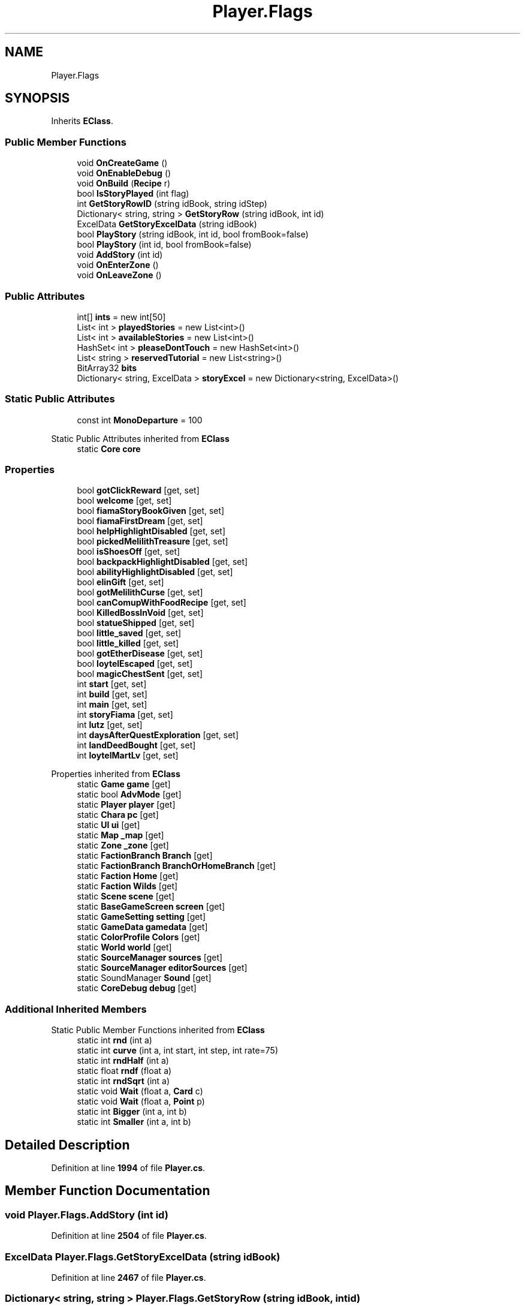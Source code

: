 .TH "Player.Flags" 3 "Elin Modding Docs Doc" \" -*- nroff -*-
.ad l
.nh
.SH NAME
Player.Flags
.SH SYNOPSIS
.br
.PP
.PP
Inherits \fBEClass\fP\&.
.SS "Public Member Functions"

.in +1c
.ti -1c
.RI "void \fBOnCreateGame\fP ()"
.br
.ti -1c
.RI "void \fBOnEnableDebug\fP ()"
.br
.ti -1c
.RI "void \fBOnBuild\fP (\fBRecipe\fP r)"
.br
.ti -1c
.RI "bool \fBIsStoryPlayed\fP (int flag)"
.br
.ti -1c
.RI "int \fBGetStoryRowID\fP (string idBook, string idStep)"
.br
.ti -1c
.RI "Dictionary< string, string > \fBGetStoryRow\fP (string idBook, int id)"
.br
.ti -1c
.RI "ExcelData \fBGetStoryExcelData\fP (string idBook)"
.br
.ti -1c
.RI "bool \fBPlayStory\fP (string idBook, int id, bool fromBook=false)"
.br
.ti -1c
.RI "bool \fBPlayStory\fP (int id, bool fromBook=false)"
.br
.ti -1c
.RI "void \fBAddStory\fP (int id)"
.br
.ti -1c
.RI "void \fBOnEnterZone\fP ()"
.br
.ti -1c
.RI "void \fBOnLeaveZone\fP ()"
.br
.in -1c
.SS "Public Attributes"

.in +1c
.ti -1c
.RI "int[] \fBints\fP = new int[50]"
.br
.ti -1c
.RI "List< int > \fBplayedStories\fP = new List<int>()"
.br
.ti -1c
.RI "List< int > \fBavailableStories\fP = new List<int>()"
.br
.ti -1c
.RI "HashSet< int > \fBpleaseDontTouch\fP = new HashSet<int>()"
.br
.ti -1c
.RI "List< string > \fBreservedTutorial\fP = new List<string>()"
.br
.ti -1c
.RI "BitArray32 \fBbits\fP"
.br
.ti -1c
.RI "Dictionary< string, ExcelData > \fBstoryExcel\fP = new Dictionary<string, ExcelData>()"
.br
.in -1c
.SS "Static Public Attributes"

.in +1c
.ti -1c
.RI "const int \fBMonoDeparture\fP = 100"
.br
.in -1c

Static Public Attributes inherited from \fBEClass\fP
.in +1c
.ti -1c
.RI "static \fBCore\fP \fBcore\fP"
.br
.in -1c
.SS "Properties"

.in +1c
.ti -1c
.RI "bool \fBgotClickReward\fP\fR [get, set]\fP"
.br
.ti -1c
.RI "bool \fBwelcome\fP\fR [get, set]\fP"
.br
.ti -1c
.RI "bool \fBfiamaStoryBookGiven\fP\fR [get, set]\fP"
.br
.ti -1c
.RI "bool \fBfiamaFirstDream\fP\fR [get, set]\fP"
.br
.ti -1c
.RI "bool \fBhelpHighlightDisabled\fP\fR [get, set]\fP"
.br
.ti -1c
.RI "bool \fBpickedMelilithTreasure\fP\fR [get, set]\fP"
.br
.ti -1c
.RI "bool \fBisShoesOff\fP\fR [get, set]\fP"
.br
.ti -1c
.RI "bool \fBbackpackHighlightDisabled\fP\fR [get, set]\fP"
.br
.ti -1c
.RI "bool \fBabilityHighlightDisabled\fP\fR [get, set]\fP"
.br
.ti -1c
.RI "bool \fBelinGift\fP\fR [get, set]\fP"
.br
.ti -1c
.RI "bool \fBgotMelilithCurse\fP\fR [get, set]\fP"
.br
.ti -1c
.RI "bool \fBcanComupWithFoodRecipe\fP\fR [get, set]\fP"
.br
.ti -1c
.RI "bool \fBKilledBossInVoid\fP\fR [get, set]\fP"
.br
.ti -1c
.RI "bool \fBstatueShipped\fP\fR [get, set]\fP"
.br
.ti -1c
.RI "bool \fBlittle_saved\fP\fR [get, set]\fP"
.br
.ti -1c
.RI "bool \fBlittle_killed\fP\fR [get, set]\fP"
.br
.ti -1c
.RI "bool \fBgotEtherDisease\fP\fR [get, set]\fP"
.br
.ti -1c
.RI "bool \fBloytelEscaped\fP\fR [get, set]\fP"
.br
.ti -1c
.RI "bool \fBmagicChestSent\fP\fR [get, set]\fP"
.br
.ti -1c
.RI "int \fBstart\fP\fR [get, set]\fP"
.br
.ti -1c
.RI "int \fBbuild\fP\fR [get, set]\fP"
.br
.ti -1c
.RI "int \fBmain\fP\fR [get, set]\fP"
.br
.ti -1c
.RI "int \fBstoryFiama\fP\fR [get, set]\fP"
.br
.ti -1c
.RI "int \fBlutz\fP\fR [get, set]\fP"
.br
.ti -1c
.RI "int \fBdaysAfterQuestExploration\fP\fR [get, set]\fP"
.br
.ti -1c
.RI "int \fBlandDeedBought\fP\fR [get, set]\fP"
.br
.ti -1c
.RI "int \fBloytelMartLv\fP\fR [get, set]\fP"
.br
.in -1c

Properties inherited from \fBEClass\fP
.in +1c
.ti -1c
.RI "static \fBGame\fP \fBgame\fP\fR [get]\fP"
.br
.ti -1c
.RI "static bool \fBAdvMode\fP\fR [get]\fP"
.br
.ti -1c
.RI "static \fBPlayer\fP \fBplayer\fP\fR [get]\fP"
.br
.ti -1c
.RI "static \fBChara\fP \fBpc\fP\fR [get]\fP"
.br
.ti -1c
.RI "static \fBUI\fP \fBui\fP\fR [get]\fP"
.br
.ti -1c
.RI "static \fBMap\fP \fB_map\fP\fR [get]\fP"
.br
.ti -1c
.RI "static \fBZone\fP \fB_zone\fP\fR [get]\fP"
.br
.ti -1c
.RI "static \fBFactionBranch\fP \fBBranch\fP\fR [get]\fP"
.br
.ti -1c
.RI "static \fBFactionBranch\fP \fBBranchOrHomeBranch\fP\fR [get]\fP"
.br
.ti -1c
.RI "static \fBFaction\fP \fBHome\fP\fR [get]\fP"
.br
.ti -1c
.RI "static \fBFaction\fP \fBWilds\fP\fR [get]\fP"
.br
.ti -1c
.RI "static \fBScene\fP \fBscene\fP\fR [get]\fP"
.br
.ti -1c
.RI "static \fBBaseGameScreen\fP \fBscreen\fP\fR [get]\fP"
.br
.ti -1c
.RI "static \fBGameSetting\fP \fBsetting\fP\fR [get]\fP"
.br
.ti -1c
.RI "static \fBGameData\fP \fBgamedata\fP\fR [get]\fP"
.br
.ti -1c
.RI "static \fBColorProfile\fP \fBColors\fP\fR [get]\fP"
.br
.ti -1c
.RI "static \fBWorld\fP \fBworld\fP\fR [get]\fP"
.br
.ti -1c
.RI "static \fBSourceManager\fP \fBsources\fP\fR [get]\fP"
.br
.ti -1c
.RI "static \fBSourceManager\fP \fBeditorSources\fP\fR [get]\fP"
.br
.ti -1c
.RI "static SoundManager \fBSound\fP\fR [get]\fP"
.br
.ti -1c
.RI "static \fBCoreDebug\fP \fBdebug\fP\fR [get]\fP"
.br
.in -1c
.SS "Additional Inherited Members"


Static Public Member Functions inherited from \fBEClass\fP
.in +1c
.ti -1c
.RI "static int \fBrnd\fP (int a)"
.br
.ti -1c
.RI "static int \fBcurve\fP (int a, int start, int step, int rate=75)"
.br
.ti -1c
.RI "static int \fBrndHalf\fP (int a)"
.br
.ti -1c
.RI "static float \fBrndf\fP (float a)"
.br
.ti -1c
.RI "static int \fBrndSqrt\fP (int a)"
.br
.ti -1c
.RI "static void \fBWait\fP (float a, \fBCard\fP c)"
.br
.ti -1c
.RI "static void \fBWait\fP (float a, \fBPoint\fP p)"
.br
.ti -1c
.RI "static int \fBBigger\fP (int a, int b)"
.br
.ti -1c
.RI "static int \fBSmaller\fP (int a, int b)"
.br
.in -1c
.SH "Detailed Description"
.PP 
Definition at line \fB1994\fP of file \fBPlayer\&.cs\fP\&.
.SH "Member Function Documentation"
.PP 
.SS "void Player\&.Flags\&.AddStory (int id)"

.PP
Definition at line \fB2504\fP of file \fBPlayer\&.cs\fP\&.
.SS "ExcelData Player\&.Flags\&.GetStoryExcelData (string idBook)"

.PP
Definition at line \fB2467\fP of file \fBPlayer\&.cs\fP\&.
.SS "Dictionary< string, string > Player\&.Flags\&.GetStoryRow (string idBook, int id)"

.PP
Definition at line \fB2454\fP of file \fBPlayer\&.cs\fP\&.
.SS "int Player\&.Flags\&.GetStoryRowID (string idBook, string idStep)"

.PP
Definition at line \fB2441\fP of file \fBPlayer\&.cs\fP\&.
.SS "bool Player\&.Flags\&.IsStoryPlayed (int flag)"

.PP
Definition at line \fB2435\fP of file \fBPlayer\&.cs\fP\&.
.SS "void Player\&.Flags\&.OnBuild (\fBRecipe\fP r)"

.PP
Definition at line \fB2426\fP of file \fBPlayer\&.cs\fP\&.
.SS "void Player\&.Flags\&.OnCreateGame ()"

.PP
Definition at line \fB2416\fP of file \fBPlayer\&.cs\fP\&.
.SS "void Player\&.Flags\&.OnEnableDebug ()"

.PP
Definition at line \fB2421\fP of file \fBPlayer\&.cs\fP\&.
.SS "void Player\&.Flags\&.OnEnterZone ()"

.PP
Definition at line \fB2515\fP of file \fBPlayer\&.cs\fP\&.
.SS "void Player\&.Flags\&.OnLeaveZone ()"

.PP
Definition at line \fB2544\fP of file \fBPlayer\&.cs\fP\&.
.SS "bool Player\&.Flags\&.PlayStory (int id, bool fromBook = \fRfalse\fP)"

.PP
Definition at line \fB2498\fP of file \fBPlayer\&.cs\fP\&.
.SS "bool Player\&.Flags\&.PlayStory (string idBook, int id, bool fromBook = \fRfalse\fP)"

.PP
Definition at line \fB2481\fP of file \fBPlayer\&.cs\fP\&.
.SH "Member Data Documentation"
.PP 
.SS "List<int> Player\&.Flags\&.availableStories = new List<int>()"

.PP
Definition at line \fB2565\fP of file \fBPlayer\&.cs\fP\&.
.SS "BitArray32 Player\&.Flags\&.bits"

.PP
Definition at line \fB2576\fP of file \fBPlayer\&.cs\fP\&.
.SS "int [] Player\&.Flags\&.ints = new int[50]"

.PP
Definition at line \fB2557\fP of file \fBPlayer\&.cs\fP\&.
.SS "const int Player\&.Flags\&.MonoDeparture = 100\fR [static]\fP"

.PP
Definition at line \fB2553\fP of file \fBPlayer\&.cs\fP\&.
.SS "List<int> Player\&.Flags\&.playedStories = new List<int>()"

.PP
Definition at line \fB2561\fP of file \fBPlayer\&.cs\fP\&.
.SS "HashSet<int> Player\&.Flags\&.pleaseDontTouch = new HashSet<int>()"

.PP
Definition at line \fB2569\fP of file \fBPlayer\&.cs\fP\&.
.SS "List<string> Player\&.Flags\&.reservedTutorial = new List<string>()"

.PP
Definition at line \fB2573\fP of file \fBPlayer\&.cs\fP\&.
.SS "Dictionary<string, ExcelData> Player\&.Flags\&.storyExcel = new Dictionary<string, ExcelData>()"

.PP
Definition at line \fB2579\fP of file \fBPlayer\&.cs\fP\&.
.SH "Property Documentation"
.PP 
.SS "bool Player\&.Flags\&.abilityHighlightDisabled\fR [get]\fP, \fR [set]\fP"

.PP
Definition at line \fB2119\fP of file \fBPlayer\&.cs\fP\&.
.SS "bool Player\&.Flags\&.backpackHighlightDisabled\fR [get]\fP, \fR [set]\fP"

.PP
Definition at line \fB2104\fP of file \fBPlayer\&.cs\fP\&.
.SS "int Player\&.Flags\&.build\fR [get]\fP, \fR [set]\fP"

.PP
Definition at line \fB2299\fP of file \fBPlayer\&.cs\fP\&.
.SS "bool Player\&.Flags\&.canComupWithFoodRecipe\fR [get]\fP, \fR [set]\fP"

.PP
Definition at line \fB2164\fP of file \fBPlayer\&.cs\fP\&.
.SS "int Player\&.Flags\&.daysAfterQuestExploration\fR [get]\fP, \fR [set]\fP"

.PP
Definition at line \fB2359\fP of file \fBPlayer\&.cs\fP\&.
.SS "bool Player\&.Flags\&.elinGift\fR [get]\fP, \fR [set]\fP"

.PP
Definition at line \fB2134\fP of file \fBPlayer\&.cs\fP\&.
.SS "bool Player\&.Flags\&.fiamaFirstDream\fR [get]\fP, \fR [set]\fP"

.PP
Definition at line \fB2044\fP of file \fBPlayer\&.cs\fP\&.
.SS "bool Player\&.Flags\&.fiamaStoryBookGiven\fR [get]\fP, \fR [set]\fP"

.PP
Definition at line \fB2029\fP of file \fBPlayer\&.cs\fP\&.
.SS "bool Player\&.Flags\&.gotClickReward\fR [get]\fP, \fR [set]\fP"

.PP
Definition at line \fB1999\fP of file \fBPlayer\&.cs\fP\&.
.SS "bool Player\&.Flags\&.gotEtherDisease\fR [get]\fP, \fR [set]\fP"

.PP
Definition at line \fB2239\fP of file \fBPlayer\&.cs\fP\&.
.SS "bool Player\&.Flags\&.gotMelilithCurse\fR [get]\fP, \fR [set]\fP"

.PP
Definition at line \fB2149\fP of file \fBPlayer\&.cs\fP\&.
.SS "bool Player\&.Flags\&.helpHighlightDisabled\fR [get]\fP, \fR [set]\fP"

.PP
Definition at line \fB2059\fP of file \fBPlayer\&.cs\fP\&.
.SS "bool Player\&.Flags\&.isShoesOff\fR [get]\fP, \fR [set]\fP"

.PP
Definition at line \fB2089\fP of file \fBPlayer\&.cs\fP\&.
.SS "bool Player\&.Flags\&.KilledBossInVoid\fR [get]\fP, \fR [set]\fP"

.PP
Definition at line \fB2179\fP of file \fBPlayer\&.cs\fP\&.
.SS "int Player\&.Flags\&.landDeedBought\fR [get]\fP, \fR [set]\fP"

.PP
Definition at line \fB2374\fP of file \fBPlayer\&.cs\fP\&.
.SS "bool Player\&.Flags\&.little_killed\fR [get]\fP, \fR [set]\fP"

.PP
Definition at line \fB2224\fP of file \fBPlayer\&.cs\fP\&.
.SS "bool Player\&.Flags\&.little_saved\fR [get]\fP, \fR [set]\fP"

.PP
Definition at line \fB2209\fP of file \fBPlayer\&.cs\fP\&.
.SS "bool Player\&.Flags\&.loytelEscaped\fR [get]\fP, \fR [set]\fP"

.PP
Definition at line \fB2254\fP of file \fBPlayer\&.cs\fP\&.
.SS "int Player\&.Flags\&.loytelMartLv\fR [get]\fP, \fR [set]\fP"

.PP
Definition at line \fB2389\fP of file \fBPlayer\&.cs\fP\&.
.SS "int Player\&.Flags\&.lutz\fR [get]\fP, \fR [set]\fP"

.PP
Definition at line \fB2344\fP of file \fBPlayer\&.cs\fP\&.
.SS "bool Player\&.Flags\&.magicChestSent\fR [get]\fP, \fR [set]\fP"

.PP
Definition at line \fB2269\fP of file \fBPlayer\&.cs\fP\&.
.SS "int Player\&.Flags\&.main\fR [get]\fP, \fR [set]\fP"

.PP
Definition at line \fB2314\fP of file \fBPlayer\&.cs\fP\&.
.SS "bool Player\&.Flags\&.pickedMelilithTreasure\fR [get]\fP, \fR [set]\fP"

.PP
Definition at line \fB2074\fP of file \fBPlayer\&.cs\fP\&.
.SS "int Player\&.Flags\&.start\fR [get]\fP, \fR [set]\fP"

.PP
Definition at line \fB2284\fP of file \fBPlayer\&.cs\fP\&.
.SS "bool Player\&.Flags\&.statueShipped\fR [get]\fP, \fR [set]\fP"

.PP
Definition at line \fB2194\fP of file \fBPlayer\&.cs\fP\&.
.SS "int Player\&.Flags\&.storyFiama\fR [get]\fP, \fR [set]\fP"

.PP
Definition at line \fB2329\fP of file \fBPlayer\&.cs\fP\&.
.SS "bool Player\&.Flags\&.welcome\fR [get]\fP, \fR [set]\fP"

.PP
Definition at line \fB2014\fP of file \fBPlayer\&.cs\fP\&.

.SH "Author"
.PP 
Generated automatically by Doxygen for Elin Modding Docs Doc from the source code\&.
